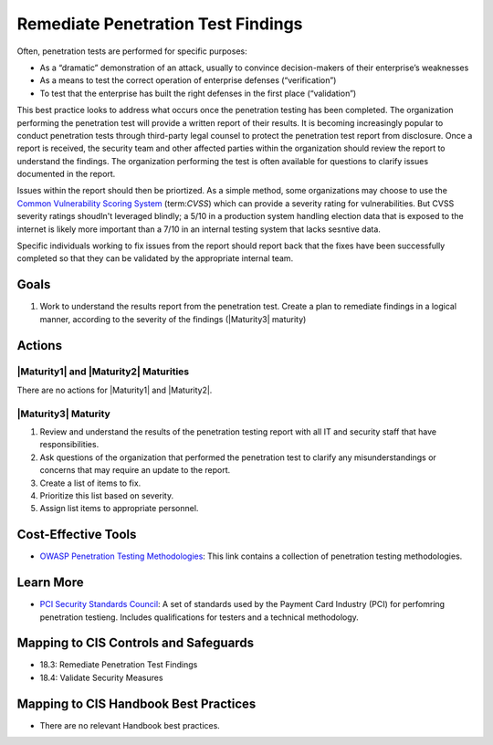 ..
  Created by: JTAG
  To: Created from scratch using information from the CIS Controls v8 main document.  

.. |bp_title| replace:: Remediate Penetration Test Findings

|bp_title|
----------------------------------------------
Often, penetration tests are performed for specific purposes:

* As a “dramatic” demonstration of an attack, usually to convince decision-makers of their enterprise’s weaknesses
* As a means to test the correct operation of enterprise defenses (“verification”)
* To test that the enterprise has built the right defenses in the first place (“validation”)

This best practice looks to address what occurs once the penetration testing has been completed. The organization performing the penetration test will provide a written report of their results. It is becoming increasingly popular to conduct penetration tests through third-party legal counsel to protect the penetration test report from disclosure. 
Once a report is received, the security team and other affected parties within the organization should review the report to understand the findings. The organization performing the test is often available for questions to clarify issues documented in the report. 

Issues within the report should then be priortized. As a simple method, some organizations may choose to use the `Common Vulnerability Scoring System <https://nvd.nist.gov/vuln-metrics/cvss>`_ (term:`CVSS`) which can provide a severity rating for vulnerabilities. But CVSS severity ratings shoudln't leveraged blindly; a 5/10 in a production system handling election data that is exposed to the internet is likely more important than a 7/10 in an internal testing system that lacks sesntive data. 

Specific individuals working to fix issues from the report should report back that the fixes have been successfully completed so that they can be validated by the appropriate internal team. 

Goals
*****

#. Work to understand the results report from the penetration test. Create a plan to remediate findings in a logical manner, according to the severity of the findings (|Maturity3| maturity)

Actions
*******

|Maturity1| and |Maturity2| Maturities
&&&&&&&&&&&&&&&&&&&&&&&&&&&&&&&&&&&&&&

There are no actions for |Maturity1| and |Maturity2|. 

.. _remediate-pentest-findings-maturity-three:

|Maturity3| Maturity
&&&&&&&&&&&&&&&&&&&&

#. Review and understand the results of the penetration testing report with all IT and security staff that have responsibilities. 
#. Ask questions of the organization that performed the penetration test to clarify any misunderstandings or concerns that may require an update to the report. 
#. Create a list of items to fix. 
#. Prioritize this list based on severity. 
#. Assign list items to appropriate personnel. 

Cost-Effective Tools
********************

* `OWASP Penetration Testing Methodologies  <https://www.owasp.org/index.php/Penetration_testing_methodologies>`_: This link contains a collection of penetration testing methodologies. 

Learn More
**********

* `PCI Security Standards Council  <https://www.pcisecuritystandards.org/documents/Penetration-Testing-Guidance-v1_1.pdf>`_: A set of standards used by the Payment Card Industry (PCI) for perfomring penetration testieng. Includes qualifications for testers and a technical methodology.  

Mapping to CIS Controls and Safeguards
**************************************

* 18.3: Remediate Penetration Test Findings
* 18.4: Validate Security Measures


Mapping to CIS Handbook Best Practices
**************************************

* There are no relevant Handbook best practices.